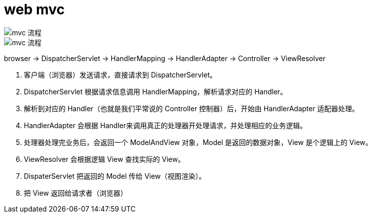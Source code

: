 
= web mvc
:toc: right

image::image-2022-04-10-11-09-37-381.png[mvc 流程]

image::image-2022-04-10-11-12-41-810.png[mvc 流程]

browser -> DispatcherServlet -> HandlerMapping -> HandlerAdapter -> Controller -> ViewResolver

. 客户端（浏览器）发送请求，直接请求到 DispatcherServlet。
. DispatcherServlet 根据请求信息调用 HandlerMapping，解析请求对应的 Handler。
. 解析到对应的 Handler（也就是我们平常说的 Controller 控制器）后，开始由 HandlerAdapter 适配器处理。
. HandlerAdapter 会根据 Handler来调用真正的处理器开处理请求，并处理相应的业务逻辑。
. 处理器处理完业务后，会返回一个 ModelAndView 对象，Model 是返回的数据对象，View 是个逻辑上的 View。
. ViewResolver 会根据逻辑 View 查找实际的 View。
. DispaterServlet 把返回的 Model 传给 View（视图渲染）。
. 把 View 返回给请求者（浏览器）
